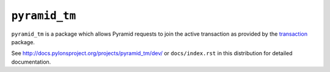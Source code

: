 ``pyramid_tm``
==============

``pyramid_tm`` is a package which allows Pyramid requests to join
the active transaction as provided by the `transaction
<http://pypi.python.org/pypi/transaction>`_ package.

See `http://docs.pylonsproject.org/projects/pyramid_tm/dev/
<http://docs.pylonsproject.org/projects/pyramid_tm/dev/>`_ 
or ``docs/index.rst`` in this distribution for detailed
documentation.
